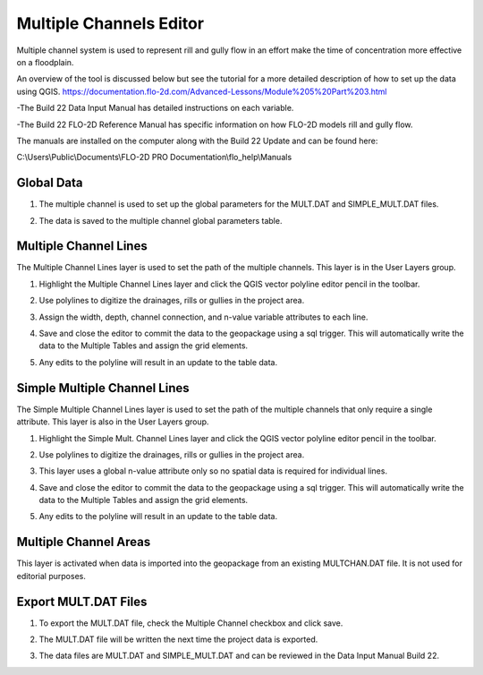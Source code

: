 Multiple Channels Editor
========================

Multiple channel system is used to represent rill and gully flow in an effort make the time of concentration more effective
on a floodplain.

An overview of the tool is discussed below but see the tutorial for a more detailed description of how to set up the data
using QGIS.
https://documentation.flo-2d.com/Advanced-Lessons/Module%205%20Part%203.html

-The Build 22 Data Input Manual has detailed instructions on each variable.

-The Build 22 FLO-2D Reference Manual has specific information on how FLO-2D models rill and gully flow.

The manuals are installed on the computer along with
the Build 22 Update and can be found here:

C:\\Users\\Public\\Documents\\FLO-2D PRO Documentation\\flo_help\\Manuals

Global Data
------------
1. The multiple channel
   is used to set up the global parameters for the MULT.DAT and SIMPLE_MULT.DAT files.

.. image:: ../../img/Multiple-Channel-Editor/mutipl002.png

2. The data is saved to
   the multiple channel global parameters table.

.. image:: ../../img/Multiple-Channel-Editor/mutipl002a.png


Multiple Channel Lines
----------------------

The Multiple Channel Lines layer is used to set the path of the multiple channels.
This layer is in the User Layers group.

1. Highlight the Multiple Channel Lines layer and click the QGIS vector
   polyline editor pencil in the toolbar.

.. image:: ../../img/Multiple-Channel-Editor/mutipl003.png


2. Use polylines to digitize the drainages,
   rills or gullies in the project area.

.. image:: ../../img/Multiple-Channel-Editor/mutipl009.png


3. Assign the width, depth,
   channel connection, and n-value variable attributes to each line.

.. image:: ../../img/Multiple-Channel-Editor/mutipl005.png
 

4. Save and close the editor to commit the data to the geopackage using a sql trigger.
   This will automatically write the data to the Multiple Tables and assign the grid elements.

.. image:: ../../img/Multiple-Channel-Editor/mutipl004.png


5. Any edits to the polyline will result in an update to the table data.

Simple Multiple Channel Lines
------------------------------

The Simple Multiple Channel Lines layer is used to set the path of the multiple channels that only require a single attribute.
This layer is also in the User Layers group.

1. Highlight the Simple Mult. Channel Lines layer and click the QGIS vector
   polyline editor pencil in the toolbar.

.. image:: ../../img/Multiple-Channel-Editor/mutipl010.png


2. Use polylines to digitize the drainages,
   rills or gullies in the project area.

.. image:: ../../img/Multiple-Channel-Editor/mutipl011.png


3. This layer uses a global n-value attribute only so no spatial data is required for individual lines.

.. image:: ../../img/Multiple-Channel-Editor/mutipl012.png


4. Save and close the editor to commit the data to the geopackage using a sql trigger.
   This will automatically write the data to the Multiple Tables and assign the grid elements.

.. image:: ../../img/Multiple-Channel-Editor/mutipl013.png


5. Any edits to the polyline will result in an update to the table data.

Multiple Channel Areas
----------------------

This layer is activated when data is imported into the geopackage from an existing MULTCHAN.DAT file.  It is not used
for editorial purposes.

.. image:: ../../img/Multiple-Channel-Editor/mutipl014.png

Export MULT.DAT Files
----------------------

1. To export the MULT.DAT file,
   check the Multiple Channel checkbox and click save.


.. image:: ../../img/Multiple-Channel-Editor/mutipl008.png

2. The MULT.DAT file will be
   written the next time the project data is exported.

.. image:: ../../img/Multiple-Channel-Editor/mutipl015.png


.. image:: ../../img/Multiple-Channel-Editor/mutipl016.png

3. The data files are MULT.DAT and SIMPLE_MULT.DAT and can be reviewed in the Data Input Manual Build 22.

.. image:: ../../img/Multiple-Channel-Editor/mutipl017.png
